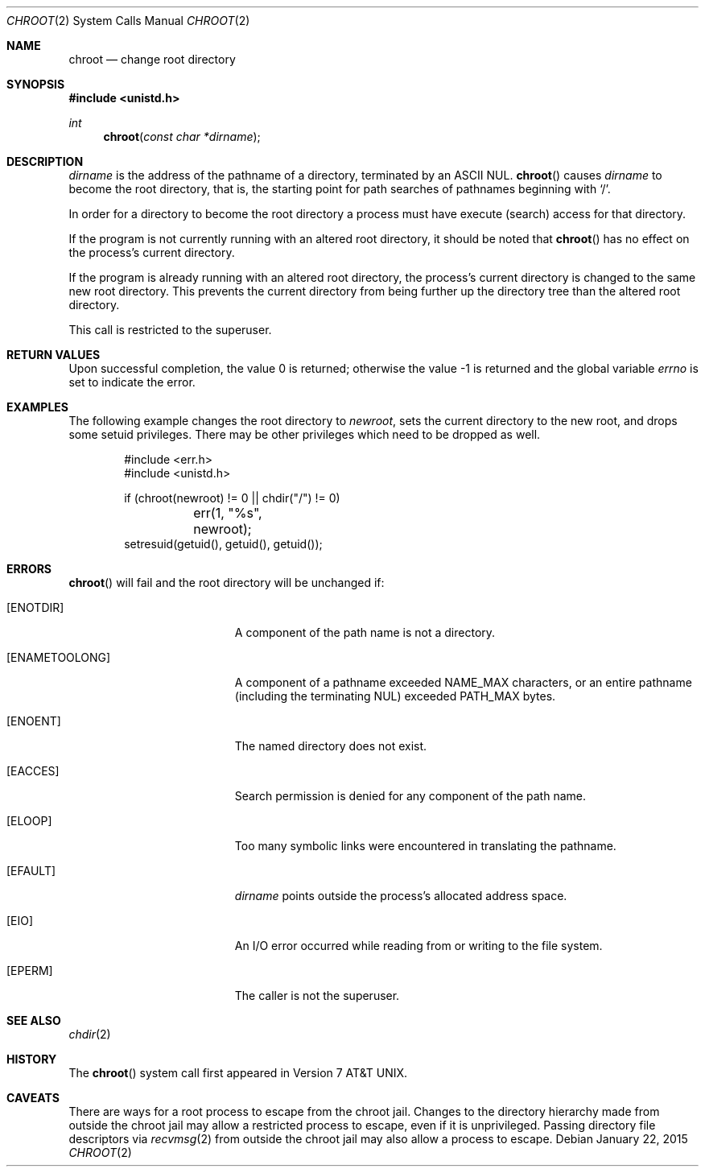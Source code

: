 .\"	$OpenBSD: chroot.2,v 1.22 2015/01/22 20:44:05 millert Exp $
.\"	$NetBSD: chroot.2,v 1.7 1995/02/27 12:32:12 cgd Exp $
.\"
.\" Copyright (c) 1983, 1991, 1993
.\"	The Regents of the University of California.  All rights reserved.
.\"
.\" Redistribution and use in source and binary forms, with or without
.\" modification, are permitted provided that the following conditions
.\" are met:
.\" 1. Redistributions of source code must retain the above copyright
.\"    notice, this list of conditions and the following disclaimer.
.\" 2. Redistributions in binary form must reproduce the above copyright
.\"    notice, this list of conditions and the following disclaimer in the
.\"    documentation and/or other materials provided with the distribution.
.\" 3. Neither the name of the University nor the names of its contributors
.\"    may be used to endorse or promote products derived from this software
.\"    without specific prior written permission.
.\"
.\" THIS SOFTWARE IS PROVIDED BY THE REGENTS AND CONTRIBUTORS ``AS IS'' AND
.\" ANY EXPRESS OR IMPLIED WARRANTIES, INCLUDING, BUT NOT LIMITED TO, THE
.\" IMPLIED WARRANTIES OF MERCHANTABILITY AND FITNESS FOR A PARTICULAR PURPOSE
.\" ARE DISCLAIMED.  IN NO EVENT SHALL THE REGENTS OR CONTRIBUTORS BE LIABLE
.\" FOR ANY DIRECT, INDIRECT, INCIDENTAL, SPECIAL, EXEMPLARY, OR CONSEQUENTIAL
.\" DAMAGES (INCLUDING, BUT NOT LIMITED TO, PROCUREMENT OF SUBSTITUTE GOODS
.\" OR SERVICES; LOSS OF USE, DATA, OR PROFITS; OR BUSINESS INTERRUPTION)
.\" HOWEVER CAUSED AND ON ANY THEORY OF LIABILITY, WHETHER IN CONTRACT, STRICT
.\" LIABILITY, OR TORT (INCLUDING NEGLIGENCE OR OTHERWISE) ARISING IN ANY WAY
.\" OUT OF THE USE OF THIS SOFTWARE, EVEN IF ADVISED OF THE POSSIBILITY OF
.\" SUCH DAMAGE.
.\"
.\"     @(#)chroot.2	8.1 (Berkeley) 6/4/93
.\"
.Dd $Mdocdate: January 22 2015 $
.Dt CHROOT 2
.Os
.Sh NAME
.Nm chroot
.Nd change root directory
.Sh SYNOPSIS
.In unistd.h
.Ft int
.Fn chroot "const char *dirname"
.Sh DESCRIPTION
.Fa dirname
is the address of the pathname of a directory, terminated by an ASCII NUL.
.Fn chroot
causes
.Fa dirname
to become the root directory, that is, the starting point for path
searches of pathnames beginning with
.Ql / .
.Pp
In order for a directory to become the root directory
a process must have execute (search) access for that directory.
.Pp
If the program is not currently running with an altered root directory,
it should be noted that
.Fn chroot
has no effect on the process's current directory.
.Pp
If the program is already running with an altered root directory, the
process's current directory is changed to the same new root directory.
This prevents the current directory from being further up the directory
tree than the altered root directory.
.Pp
This call is restricted to the superuser.
.Sh RETURN VALUES
.Rv -std
.Sh EXAMPLES
The following example changes the root directory to
.Va newroot ,
sets the current directory to the new root, and drops some
setuid privileges.
There may be other privileges which need to be dropped as well.
.Bd -literal -offset indent
#include <err.h>
#include <unistd.h>

if (chroot(newroot) != 0 || chdir("/") != 0)
	err(1, "%s", newroot);
setresuid(getuid(), getuid(), getuid());
.Ed
.Sh ERRORS
.Fn chroot
will fail and the root directory will be unchanged if:
.Bl -tag -width Er
.It Bq Er ENOTDIR
A component of the path name is not a directory.
.It Bq Er ENAMETOOLONG
A component of a pathname exceeded
.Dv NAME_MAX
characters, or an entire pathname (including the terminating NUL)
exceeded
.Dv PATH_MAX
bytes.
.It Bq Er ENOENT
The named directory does not exist.
.It Bq Er EACCES
Search permission is denied for any component of the path name.
.It Bq Er ELOOP
Too many symbolic links were encountered in translating the pathname.
.It Bq Er EFAULT
.Fa dirname
points outside the process's allocated address space.
.It Bq Er EIO
An I/O error occurred while reading from or writing to the file system.
.It Bq Er EPERM
The caller is not the superuser.
.El
.Sh SEE ALSO
.Xr chdir 2
.Sh HISTORY
The
.Fn chroot
system call first appeared in
.At v7 .
.Sh CAVEATS
There are ways for a root process to escape from the chroot jail.
Changes to the directory hierarchy made from outside the chroot jail
may allow a restricted process to escape, even if it is unprivileged.
Passing directory file descriptors via
.Xr recvmsg 2
from outside the chroot jail may also allow a process to escape.
